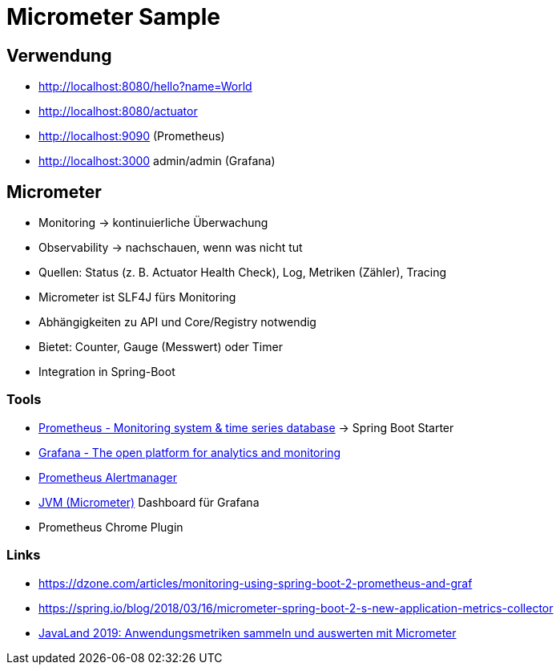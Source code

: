 = Micrometer Sample

== Verwendung

- http://localhost:8080/hello?name=World
- http://localhost:8080/actuator
- http://localhost:9090 (Prometheus)
- http://localhost:3000 admin/admin (Grafana)

== Micrometer

- Monitoring -> kontinuierliche Überwachung
- Observability -> nachschauen, wenn was nicht tut
- Quellen: Status (z. B. Actuator Health Check), Log, Metriken (Zähler), Tracing
- Micrometer ist SLF4J fürs Monitoring
- Abhängigkeiten zu API und Core/Registry notwendig
- Bietet: Counter, Gauge (Messwert) oder Timer
- Integration in Spring-Boot

=== Tools
- https://prometheus.io/[Prometheus - Monitoring system & time series database] -> Spring Boot Starter
- https://grafana.com/[Grafana - The open platform for analytics and monitoring]
- https://prometheus.io/docs/alerting/alertmanager/[Prometheus Alertmanager]
- https://grafana.com/dashboards/4701[JVM (Micrometer)] Dashboard für Grafana
- Prometheus Chrome Plugin

=== Links
- https://dzone.com/articles/monitoring-using-spring-boot-2-prometheus-and-graf
- https://spring.io/blog/2018/03/16/micrometer-spring-boot-2-s-new-application-metrics-collector
- https://programm.javaland.eu/2019/#/scheduledEvent/569767[JavaLand 2019: Anwendungsmetriken sammeln und auswerten mit Micrometer]
